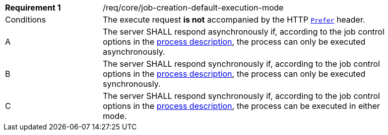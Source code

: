 [[req_core_job-creation-default-execution-mode]]
[width="90%",cols="2,6a"]
|===
|*Requirement {counter:req-id}* |/req/core/job-creation-default-execution-mode +
^|Conditions |The execute request *is not* accompanied by the HTTP https://datatracker.ietf.org/doc/html/rfc7240#section-2[`Prefer`] header.
^|A |The server SHALL respond asynchronously if, according to the job control options in the <<sc_process_description,process description>>, the process can only be executed asynchronously.
^|B |The server SHALL respond synchronously if, according to the job control options in the <<sc_process_description,process description>>, the process can only be executed synchronously.
^|C |The server SHALL respond synchronously if, according to the job control options in the <<sc_process_description,process description>>, the process can be executed in either mode.
|===
